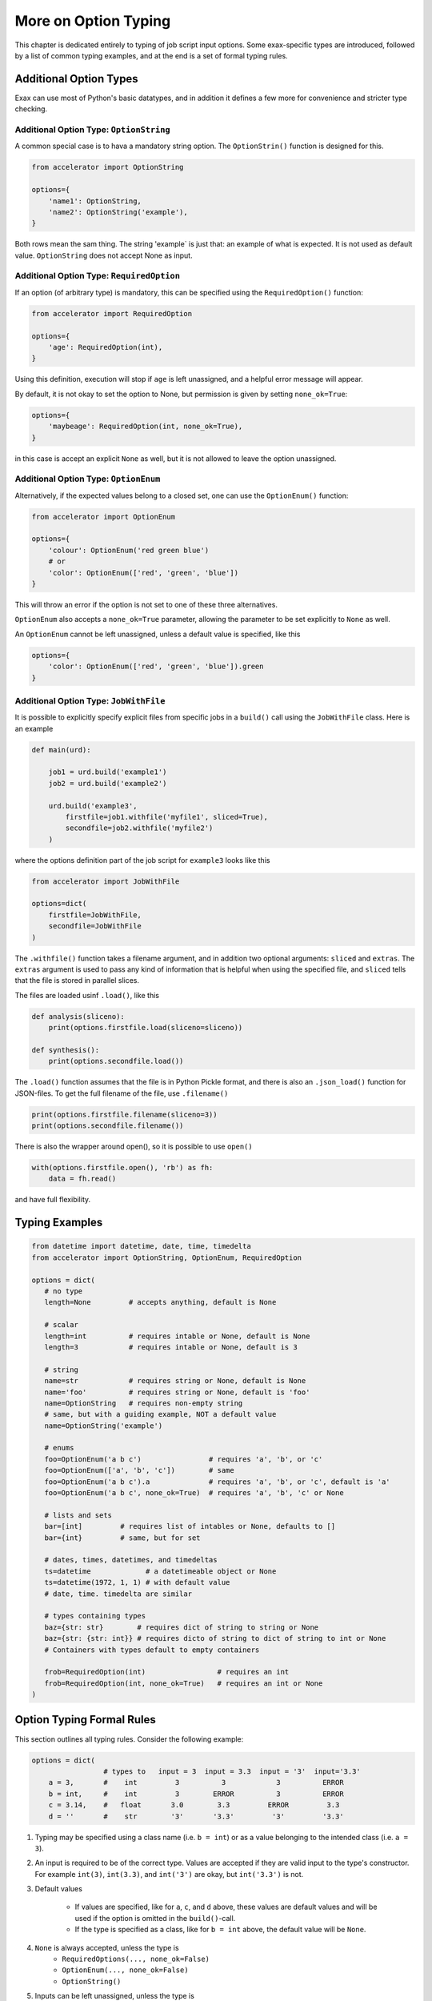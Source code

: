 More on Option Typing
=====================

This chapter is dedicated entirely to typing of job script input
options.  Some exax-specific types are introduced, followed by a list
of common typing examples, and at the end is a set of formal typing
rules.



Additional Option Types
-----------------------

Exax can use most of Python's basic datatypes, and in addition it
defines a few more for convenience and stricter type checking.


Additional Option Type: ``OptionString``
..........................................

A common special case is to hava a mandatory string option.  The
``OptionStrin()`` function is designed for this.

.. code-block::

   from accelerator import OptionString

   options={
       'name1': OptionString,
       'name2': OptionString('example'),
   }

Both rows mean the sam thing.  The string 'example` is just that: an
example of what is expected.  It is not used as default
value. ``OptionString`` does not accept None as input.



Additional Option Type: ``RequiredOption``
..........................................

If an option (of arbitrary type) is mandatory, this can be specified
using the ``RequiredOption()`` function:

.. code-block::

   from accelerator import RequiredOption

   options={
       'age': RequiredOption(int),
   }

Using this definition, execution will stop if ``age`` is left
unassigned, and a helpful error message will appear.

By default, it is not okay to set the option to None, but permission
is given by setting ``none_ok=True``:

.. code-block::

   options={
       'maybeage': RequiredOption(int, none_ok=True),
   }

in this case is accept an explicit ``None`` as well, but it is not
allowed to leave the option unassigned.



Additional Option Type: ``OptionEnum``
..........................................

Alternatively, if the expected values belong to a closed set, one can
use the ``OptionEnum()`` function:

.. code-block::

   from accelerator import OptionEnum

   options={
       'colour': OptionEnum('red green blue')
       # or
       'color': OptionEnum(['red', 'green', 'blue'])
   }

This will throw an error if the option is not set to one of these
three alternatives.

``OptionEnum`` also accepts a ``none_ok=True`` parameter, allowing the
parameter to be set explicitly to ``None`` as well.

An ``OptionEnum`` cannot be left unassigned, unless a default value is
specified, like this

.. code-block::

   options={
       'color': OptionEnum(['red', 'green', 'blue']).green
   }


Additional Option Type: ``JobWithFile``
.......................................

It is possible to explicitly specify explicit files from specific jobs
in a ``build()`` call using the ``JobWithFile`` class.  Here is an example

.. code-block::

   def main(urd):

       job1 = urd.build('example1')
       job2 = urd.build('example2')

       urd.build('example3',
           firstfile=job1.withfile('myfile1', sliced=True),
           secondfile=job2.withfile('myfile2')
       )

where the options definition part of the job script for ``example3``
looks like this

.. code-block::

   from accelerator import JobWithFile

   options=dict(
       firstfile=JobWithFile,
       secondfile=JobWithFile
   )

The ``.withfile()`` function takes a filename argument, and in
addition two optional arguments: ``sliced`` and ``extras``. The
``extras`` argument is used to pass any kind of information that is
helpful when using the speciﬁed file, and ``sliced`` tells that the
file is stored in parallel slices.

The files are loaded usinf ``.load()``, like this

.. code-block::

   def analysis(sliceno):
       print(options.firstfile.load(sliceno=sliceno))

   def synthesis():
       print(options.secondfile.load())

The ``.load()`` function assumes that the file is in Python Pickle
format, and there is also an ``.json_load()`` function for
JSON-ﬁles. To get the full filename of the file, use ``.filename()``

.. code-block::

       print(options.firstfile.filename(sliceno=3))
       print(options.secondfile.filename())

There is also the wrapper around open(), so it is possible to use ``open()``

.. code-block::

       with(options.firstfile.open(), 'rb') as fh:
           data = fh.read()

and have full flexibility.



Typing Examples
---------------

.. code-block::

   from datetime import datetime, date, time, timedelta
   from accelerator import OptionString, OptionEnum, RequiredOption

   options = dict(
      # no type
      length=None         # accepts anything, default is None

      # scalar
      length=int          # requires intable or None, default is None
      length=3            # requires intable or None, default is 3

      # string
      name=str            # requires string or None, default is None
      name='foo'          # requires string or None, default is 'foo'
      name=OptionString   # requires non-empty string
      # same, but with a guiding example, NOT a default value
      name=OptionString('example')

      # enums
      foo=OptionEnum('a b c')                # requires 'a', 'b', or 'c'
      foo=OptionEnum(['a', 'b', 'c'])        # same
      foo=OptionEnum('a b c').a              # requires 'a', 'b', or 'c', default is 'a'
      foo=OptionEnum('a b c', none_ok=True)  # requires 'a', 'b', 'c' or None

      # lists and sets
      bar=[int]         # requires list of intables or None, defaults to []
      bar={int}         # same, but for set

      # dates, times, datetimes, and timedeltas
      ts=datetime             # a datetimeable object or None
      ts=datetime(1972, 1, 1) # with default value
      # date, time. timedelta are similar

      # types containing types
      baz={str: str}        # requires dict of string to string or None
      baz={str: {str: int}} # requires dicto of string to dict of string to int or None
      # Containers with types default to empty containers

      frob=RequiredOption(int)                 # requires an int
      frob=RequiredOption(int, none_ok=True)   # requires an int or None
   )



Option Typing Formal Rules
--------------------------

This section outlines all typing rules.  Consider the following
example:

.. code-block::

   options = dict(
                    # types to   input = 3  input = 3.3  input = '3'  input='3.3'
       a = 3,       #    int         3          3            3          ERROR
       b = int,     #    int         3        ERROR          3          ERROR
       c = 3.14,    #   float       3.0        3.3         ERROR         3.3
       d = ''       #    str        '3'       '3.3'         '3'         '3.3'


1. Typing may be specified using a class name (i.e. ``b = int``) or as a
   value belonging to the intended class (i.e.  ``a = 3``).

2. An input is required to be of the correct type. Values are accepted
   if they are valid input to the type's constructor.  For example
   ``int(3)``, ``int(3.3)``, and ``int('3')`` are okay, but
   ``int('3.3')`` is not.

3. Default values

     - If values are specified, like for ``a``, ``c``, and ``d``
       above, these values are default values and will be used if the
       option is omitted in the ``build()``-call.

     - If the type is specified as a class, like for ``b = int``
       above, the default value will be ``None``.

4.  ``None`` is always accepted, unless the type is
      - ``RequiredOptions(..., none_ok=False)``
      - ``OptionEnum(..., none_ok=False)``
      - ``OptionString()``

5. Inputs can be left unassigned, unless the type is
     - ``RequiredOption()``
     - ``OptionEnum()`` without a default value.
     - ``OptionString``

6. Containers.  ``{}`` specifies a ``dict`` etc.
